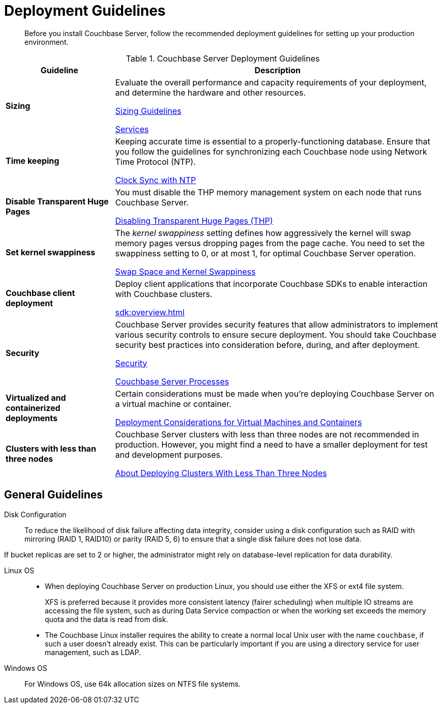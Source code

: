 = Deployment Guidelines
:description: Before you install Couchbase Server, follow the recommended deployment guidelines for setting up your production environment.
:page-topic-type: concept

[abstract]
{description}

.Couchbase Server Deployment Guidelines
[cols="1,3"]
|===
| Guideline | Description

| *Sizing*
| Evaluate the overall performance and capacity requirements of your deployment, and determine the hardware and other resources.

xref:sizing-general.adoc[Sizing Guidelines]

xref:learn:services-and-indexes/services/services.adoc[Services]

| *Time keeping*
| Keeping accurate time is essential to a properly-functioning database.
Ensure that you follow the guidelines for synchronizing each Couchbase node using Network Time Protocol (NTP).

xref:synchronize-clocks-using-ntp.adoc[Clock Sync with NTP]

| *Disable Transparent Huge Pages*
| You must disable the THP memory management system on each node that runs Couchbase Server.

xref:thp-disable.adoc[Disabling Transparent Huge Pages (THP)]

| *Set kernel swappiness*
| The [.term]_kernel swappiness_ setting defines how aggressively the kernel will swap memory pages versus dropping pages from the page cache.
You need to set the swappiness setting to 0, or at most 1, for optimal Couchbase Server operation.

xref:install-swap-space.adoc[Swap Space and Kernel Swappiness]

| *Couchbase client deployment*
| Deploy client applications that incorporate Couchbase SDKs to enable interaction with Couchbase clusters.

xref:sdk:overview.adoc[]

| *Security*
| Couchbase Server provides security features that allow administrators to implement various security controls to ensure secure deployment.
You should take Couchbase security best practices into consideration before, during, and after deployment.

xref:learn:security/security-overview.adoc[Security]

xref:install:server-processes.adoc[Couchbase Server Processes]

| *Virtualized and containerized deployments*
| Certain considerations must be made when you're deploying Couchbase Server on a virtual machine or container.

xref:best-practices-vm.adoc[Deployment Considerations for Virtual Machines and Containers]

| *Clusters with less than three nodes*
| Couchbase Server clusters with less than three nodes are not recommended in production.
However, you might find a need to have a smaller deployment for test and development purposes.

xref:deployment-considerations-lt-3nodes.adoc[About Deploying Clusters With Less Than Three Nodes]
|===

== General Guidelines

Disk Configuration:: 
To reduce the likelihood of disk failure affecting data integrity, consider using a disk configuration such as RAID with mirroring (RAID 1, RAID10) or parity (RAID 5, 6) to ensure that a single disk failure does not lose data.

If bucket replicas are set to 2 or higher, the administrator might rely on database-level replication for data durability.

Linux OS::
* When deploying Couchbase Server on production Linux, you should use either the XFS or ext4 file system.
+
XFS is preferred because it provides more consistent latency (fairer scheduling) when multiple IO streams are accessing the file system, such as during Data Service compaction or when the working set exceeds the memory quota and the data is read from disk.

* The Couchbase Linux installer requires the ability to create a normal local Unix user with the name `couchbase`, if such a user doesn't already exist.
This can be particularly important if you are using a directory service for user management, such as LDAP.

Windows OS:: For Windows OS, use 64k allocation sizes on NTFS file systems.


